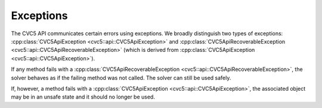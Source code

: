 Exceptions
==========

The CVC5 API communicates certain errors using exceptions. We broadly
distinguish two types of exceptions: :cpp:class:`CVC5ApiException
<cvc5::api::CVC5ApiException>` and :cpp:class:`CVC5ApiRecoverableException
<cvc5::api::CVC5ApiRecoverableException>` (which is derived from
:cpp:class:`CVC5ApiException <cvc5::api::CVC5ApiException>`).

If any method fails with a :cpp:class:`CVC5ApiRecoverableException
<cvc5::api::CVC5ApiRecoverableException>`, the solver behaves as if the failing
method was not called. The solver can still be used safely.

If, however, a method fails with a :cpp:class:`CVC5ApiException
<cvc5::api::CVC5ApiException>`, the associated object may be in an unsafe state
and it should no longer be used.


.. doxygenclass:: cvc5::api::CVC5ApiException
    :project: cvc5
    :members:
    :undoc-members:

.. doxygenclass:: cvc5::api::CVC5ApiRecoverableException
    :project: cvc5
    :members:
    :undoc-members:
